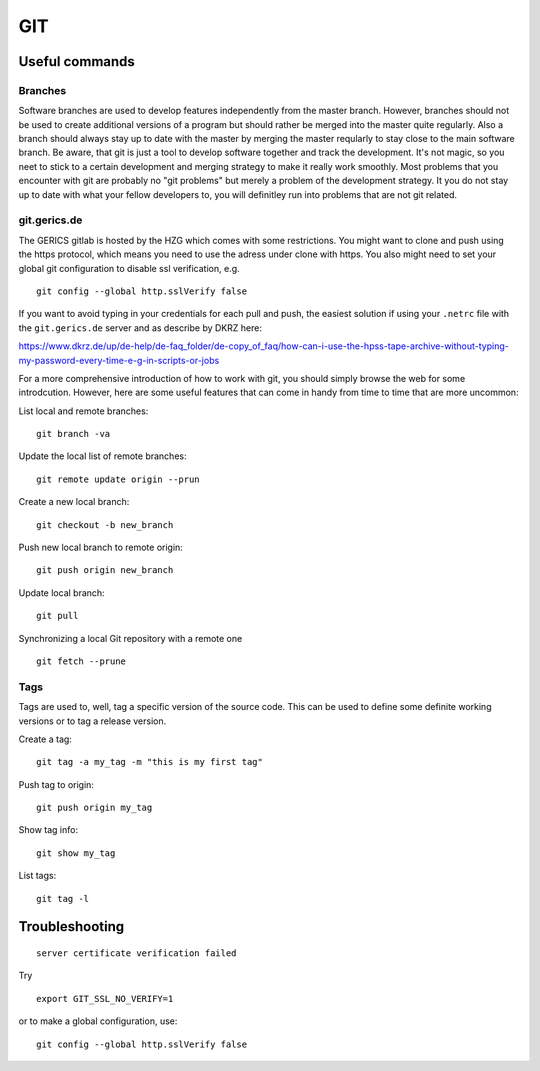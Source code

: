 =======
**GIT**
=======

Useful commands
---------------

Branches
~~~~~~~~

Software branches are used to develop features independently from the
master branch. However, branches should not be used to create additional
versions of a program but should rather be merged into the master quite
regularly. Also a branch should always stay up to date with the master
by merging the master reqularly to stay close to the main software branch.
Be aware, that git is just a tool to develop software together and
track the development. It's not magic, so you neet to stick to a certain
development and merging strategy to make it really work smoothly. Most problems
that you encounter with git are probably no "git problems" but merely a problem
of the development strategy. It you do not stay up to date with what your
fellow developers to, you will definitley run into problems that are not git related.

git.gerics.de
~~~~~~~~~~~~~

The GERICS gitlab is hosted by the HZG which comes with some restrictions. You might
want to clone and push using the https protocol, which means you need to use
the adress under clone with https. You also might need to set your global git configuration
to disable ssl verification, e.g.

::

    git config --global http.sslVerify false
    
If you want to avoid typing in your credentials for each pull and push, the easiest
solution if using your ``.netrc`` file with the ``git.gerics.de`` server and as describe
by DKRZ here: 

https://www.dkrz.de/up/de-help/de-faq_folder/de-copy_of_faq/how-can-i-use-the-hpss-tape-archive-without-typing-my-password-every-time-e-g-in-scripts-or-jobs

For a more comprehensive introduction of how to work with git, you should simply browse 
the web for some introdcution. However, here are some useful features that can come in handy
from time to time that are more uncommon:

List local and remote branches:

::

    git branch -va

Update the local list of remote branches:

::

    git remote update origin --prun

Create a new local branch:

::

    git checkout -b new_branch

Push new local branch to remote origin:

::

    git push origin new_branch

Update local branch:

::

    git pull

Synchronizing a local Git repository with a remote one

::

    git fetch --prune

Tags
~~~~

Tags are used to, well, tag a specific version of the source code. This
can be used to define some definite working versions or to tag a release
version.

Create a tag:

::

    git tag -a my_tag -m "this is my first tag"

Push tag to origin:

::

    git push origin my_tag

Show tag info:

::

    git show my_tag

List tags:

::

    git tag -l

Troubleshooting
---------------

::

    server certificate verification failed

Try

::

    export GIT_SSL_NO_VERIFY=1
    
or to make a global configuration, use:

::

    git config --global http.sslVerify false
